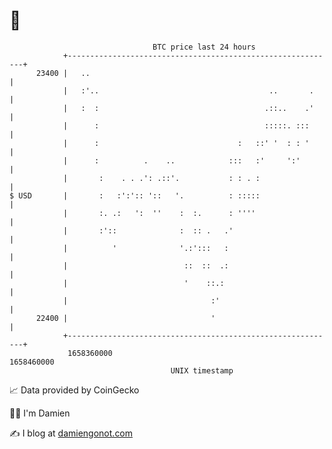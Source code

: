 * 👋

#+begin_example
                                   BTC price last 24 hours                    
               +------------------------------------------------------------+ 
         23400 |   ..                                                       | 
               |   :'..                                      ..       .     | 
               |   :  :                                     .::..    .'     | 
               |      :                                     :::::. :::      | 
               |      :                               :   ::' '  : : '      | 
               |      :          .    ..            :::   :'     ':'        | 
               |       :    . . .': .::'.           : : . :                 | 
   $ USD       |       :   :':':: '::   '.          : :::::                 | 
               |       :. .:   ':  ''    :  :.      : ''''                  | 
               |       :'::              :  :: .   .'                       | 
               |          '              '.:':::   :                        | 
               |                          ::  ::  .:                        | 
               |                          '    ::.:                         | 
               |                                :'                          | 
         22400 |                                '                           | 
               +------------------------------------------------------------+ 
                1658360000                                        1658460000  
                                       UNIX timestamp                         
#+end_example
📈 Data provided by CoinGecko

🧑‍💻 I'm Damien

✍️ I blog at [[https://www.damiengonot.com][damiengonot.com]]
